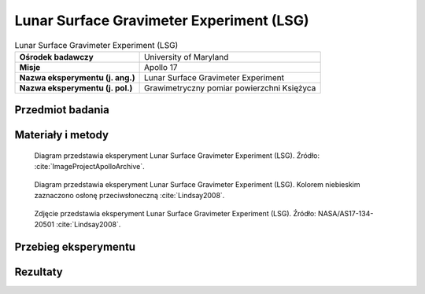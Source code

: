 .. _Lunar Surface Gravimeter Experiment:

*****************************************
Lunar Surface Gravimeter Experiment (LSG)
*****************************************


.. csv-table:: Lunar Surface Gravimeter Experiment (LSG)
    :stub-columns: 1

    "Ośrodek badawczy", "University of Maryland"
    "Misje", "Apollo 17"
    "Nazwa eksperymentu (j. ang.)", "Lunar Surface Gravimeter Experiment"
    "Nazwa eksperymentu (j. pol.)", "Grawimetryczny pomiar powierzchni Księżyca"


Przedmiot badania
=================
.. todo::
    Only flown on Apollo 17 ALSEP, the LSG’s major goal was to confirm the existence of gravity waves as predicted by Einstein; to measure the response of the Moon to the Earth’s tidal pull; and to detect free lunar oscillations in periods of 15 minutes or longer. It could also measure vertical components of seismic events with frequencies up to 16 cycles per second, thus supplementing the passive seismic network of Apollo 12, 14, 15 and 16 missions.

    This instrument was designed to make very accurate (1 part in 1011) measurements of the lunar gravity and of its variation with time. It was essentially a sensitive spring balance, and also functioned as a one-axis seismometer. Its intent was to measure gravity waves by using the Moon as an antenna and also investigate tidal distortions of the shape of the Moon. Following deployment of the gravimeter during Apollo 17, problems occurred in trying to balance the beam. These problems were caused by a mathematical error in the sensor mass weights. Several reconfigurations of the instrument had been made during the previous year.

    It was discovered on EVA 2 that the sensor beam of the LSG could not be nulled (using the micrometer screw adjustment of the instrument), even though Harrison Schmitt re-verified that the instrument was level and the gimbal was free. Later analysis showed a design (arithmetic) error of the sensor mass weights. They were approximately 2% lighter than the proper nominal weight for one sixth gravity operation of the flight unit. The sensor mechanism allowed up to only 1.5% adjustment from the nominal for possible inaccuracies. The error was made in the conversion calculations from 1 g to 1/6 g for the flight unit by including an erroneous value in the calculations from the uncorrected calculations for the qualification unit.

    Repairs were attempted on EVA 2 and 3, but were unsuccessful. Schmitt rapped the exposed top plate on the gimbal; rocked the experiment in all directions; re-levelled the instrument, working the base well against the surface; and verified the sunshade tilt. These actions were taken to free a mass assembly or a sensor beam that was suspected of being caught or bound, but no change was apparent. The problem was at least partly overcome by applying pressure on the beam with the mass-changing mechanism beyond the design point by addition of all included masses so that it contacted the beam. Much valuable EVA time (about 30 minutes) was spent on the attempt.


Materiały i metody
==================
.. figure:: img/alsep-LSG-diagram.gif
    :name: figure-alsep-LSG-diagram

    Diagram przedstawia eksperyment Lunar Surface Gravimeter Experiment (LSG). Źródło: :cite:`ImageProjectApolloArchive`.

.. figure:: img/alsep-LSG-color.jpg
    :name: figure-alsep-LSG-color

    Diagram przedstawia eksperyment Lunar Surface Gravimeter Experiment (LSG). Kolorem niebieskim zaznaczono osłonę przeciwsłoneczną :cite:`Lindsay2008`.

.. figure:: img/alsep-LSG-photo.jpg
    :name: figure-alsep-LSG-photo

    Zdjęcie przedstawia eksperyment Lunar Surface Gravimeter Experiment (LSG). Źródło: NASA/AS17-134-20501 :cite:`Lindsay2008`.

    .. todo:: Documentation photo of the deployed LSG taken late in EVA-3. The Central Station is in the background at center with the RTG to the left and the LM in the distance beyond the RTG. Before taking this photo, Jack Schmitt planted the tongs, temporarily, next to the LSG on the left.



Przebieg eksperymentu
=====================


Rezultaty
=========

